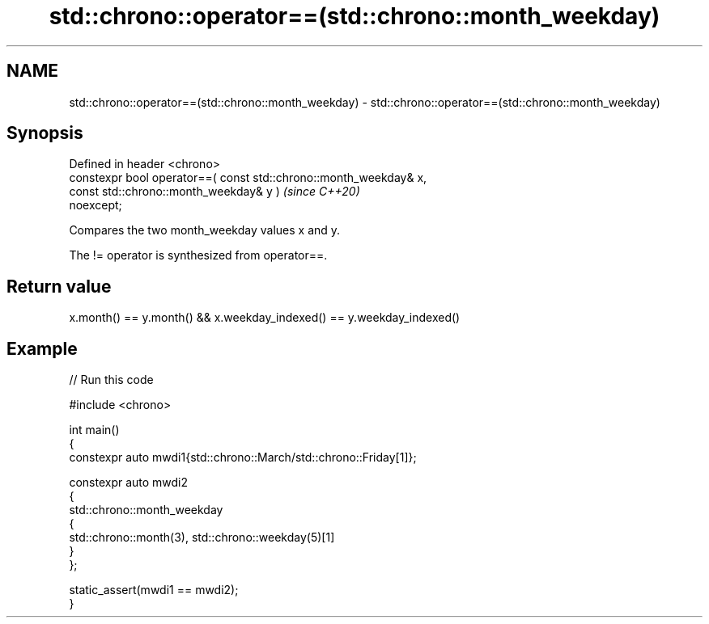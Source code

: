 .TH std::chrono::operator==(std::chrono::month_weekday) 3 "2024.06.10" "http://cppreference.com" "C++ Standard Libary"
.SH NAME
std::chrono::operator==(std::chrono::month_weekday) \- std::chrono::operator==(std::chrono::month_weekday)

.SH Synopsis
   Defined in header <chrono>
   constexpr bool operator==( const std::chrono::month_weekday& x,
                              const std::chrono::month_weekday& y )       \fI(since C++20)\fP
   noexcept;

   Compares the two month_weekday values x and y.

   The != operator is synthesized from operator==.

.SH Return value

   x.month() == y.month() && x.weekday_indexed() == y.weekday_indexed()

.SH Example


// Run this code

 #include <chrono>

 int main()
 {
     constexpr auto mwdi1{std::chrono::March/std::chrono::Friday[1]};

     constexpr auto mwdi2
     {
         std::chrono::month_weekday
         {
             std::chrono::month(3), std::chrono::weekday(5)[1]
         }
     };

     static_assert(mwdi1 == mwdi2);
 }
